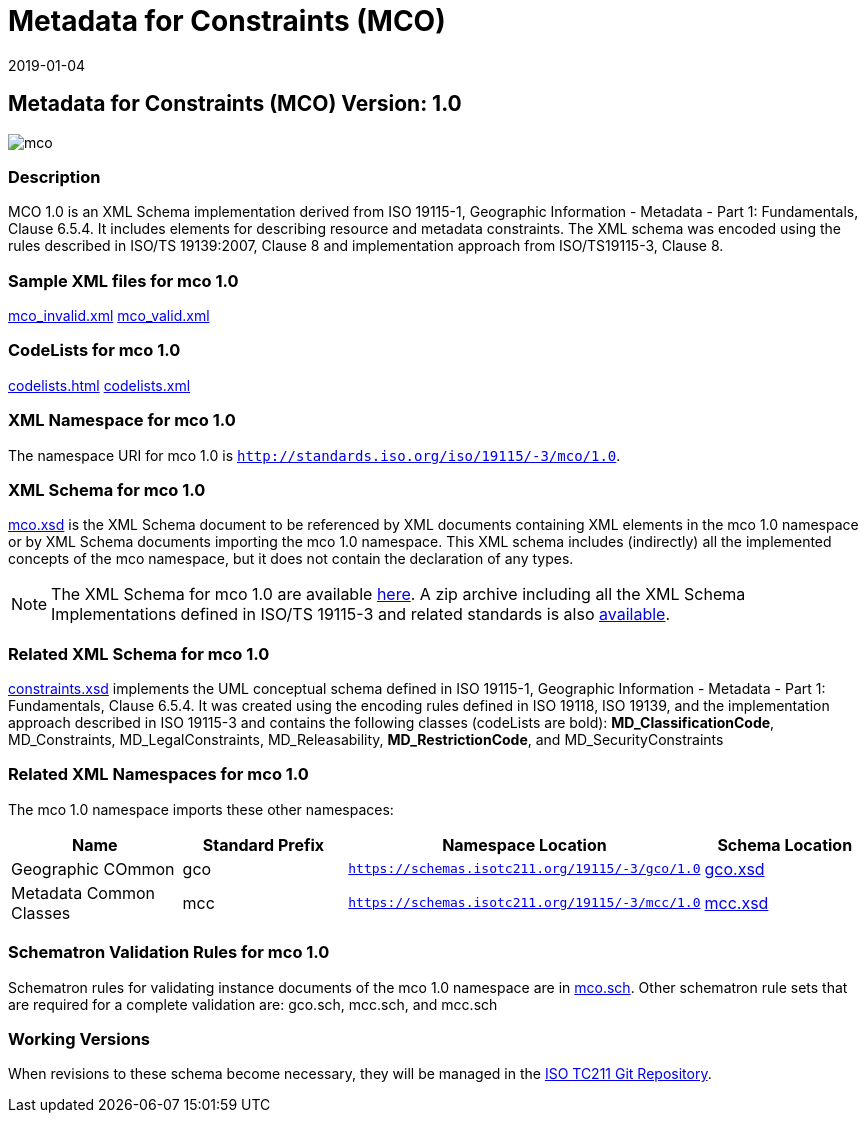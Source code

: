 ﻿= Metadata for Constraints (MCO)
:edition: 1.0
:revdate: 2019-01-04

== Metadata for Constraints (MCO) Version: 1.0

image::mco.png[]

=== Description

MCO 1.0 is an XML Schema implementation derived from ISO 19115-1, Geographic
Information - Metadata - Part 1: Fundamentals, Clause 6.5.4. It includes elements for
describing resource and metadata constraints. The XML schema was encoded using the
rules described in ISO/TS 19139:2007, Clause 8 and implementation approach from
ISO/TS19115-3, Clause 8.

=== Sample XML files for mco 1.0

link:mco_invalid.xml[mco_invalid.xml] link:mco_valid.xml[mco_valid.xml]

=== CodeLists for mco 1.0

link:codelists.html[codelists.html] link:codelists.xml[codelists.xml]

=== XML Namespace for mco 1.0

The namespace URI for mco 1.0 is `http://standards.iso.org/iso/19115/-3/mco/1.0`.

=== XML Schema for mco 1.0

link:mco.xsd[mco.xsd] is the XML Schema document to be referenced by XML documents
containing XML elements in the mco 1.0 namespace or by XML Schema documents importing
the mco 1.0 namespace. This XML schema includes (indirectly) all the implemented
concepts of the mco namespace, but it does not contain the declaration of any types.

NOTE: The XML Schema for mco 1.0 are available link:mco.zip[here]. A zip archive
including all the XML Schema Implementations defined in ISO/TS 19115-3 and related
standards is also
https://schemas.isotc211.org/19115/19115AllNamespaces.zip[available].

=== Related XML Schema for mco 1.0

link:constraints.xsd[constraints.xsd] implements the UML conceptual schema defined
in ISO 19115-1, Geographic Information - Metadata - Part 1: Fundamentals, Clause
6.5.4. It was created using the encoding rules defined in ISO 19118, ISO 19139, and
the implementation approach described in ISO 19115-3 and contains the following
classes (codeLists are bold): *MD_ClassificationCode*, MD_Constraints,
MD_LegalConstraints, MD_Releasability, *MD_RestrictionCode*, and MD_SecurityConstraints

=== Related XML Namespaces for mco 1.0

The mco 1.0 namespace imports these other namespaces:

[%unnumbered]
[options=header,cols=4]
|===
| Name | Standard Prefix | Namespace Location | Schema Location

| Geographic COmmon | gco |
`https://schemas.isotc211.org/19115/-3/gco/1.0` | https://schemas.isotc211.org/19115/-3/gco/1.0/gco.xsd[gco.xsd]
| Metadata Common Classes | mcc |
`https://schemas.isotc211.org/19115/-3/mcc/1.0` | https://schemas.isotc211.org/19115/-3/mcc/1.0/mcc.xsd[mcc.xsd]
|===

=== Schematron Validation Rules for mco 1.0

Schematron rules for validating instance documents of the mco 1.0 namespace are in
link:mco.sch[mco.sch]. Other schematron rule sets that are required for a complete
validation are: gco.sch, mcc.sch, and mcc.sch

=== Working Versions

When revisions to these schema become necessary, they will be managed in the
https://github.com/ISO-TC211/XML[ISO TC211 Git Repository].
